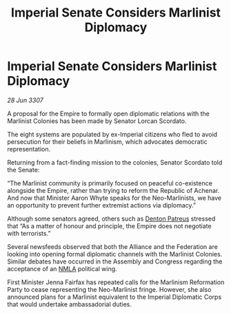 :PROPERTIES:
:ID:       4fc64b9b-92cc-4b83-81ee-abd8a230cfe5
:END:
#+title: Imperial Senate Considers Marlinist Diplomacy
#+filetags: :Federation:Empire:Alliance:galnet:

* Imperial Senate Considers Marlinist Diplomacy

/28 Jun 3307/

A proposal for the Empire to formally open diplomatic relations with the Marlinist Colonies has been made by Senator Lorcan Scordato. 

The eight systems are populated by ex-Imperial citizens who fled to avoid persecution for their beliefs in Marlinism, which advocates democratic representation. 

Returning from a fact-finding mission to the colonies, Senator Scordato told the Senate: 

“The Marlinist community is primarily focused on peaceful co-existence alongside the Empire, rather than trying to reform the Republic of Achenar. And now that Minister Aaron Whyte speaks for the Neo-Marlinists, we have an opportunity to prevent further extremist actions via diplomacy.” 

Although some senators agreed, others such as [[id:75daea85-5e9f-4f6f-a102-1a5edea0283c][Denton Patreus]] stressed that “As a matter of honour and principle, the Empire does not negotiate with terrorists.” 

Several newsfeeds observed that both the Alliance and the Federation are looking into opening formal diplomatic channels with the Marlinist Colonies. Similar debates have occurred in the Assembly and Congress regarding the acceptance of an [[id:dbfbb5eb-82a2-43c8-afb9-252b21b8464f][NMLA]] political wing. 

First Minister Jenna Fairfax has repeated calls for the Marlinism Reformation Party to cease representing the Neo-Marlinist fringe. However, she also announced plans for a Marlinist equivalent to the Imperial Diplomatic Corps that would undertake ambassadorial duties.
